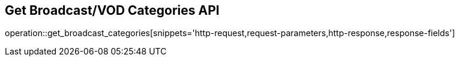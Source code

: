 == Get Broadcast/VOD Categories API

operation::get_broadcast_categories[snippets='http-request,request-parameters,http-response,response-fields']
